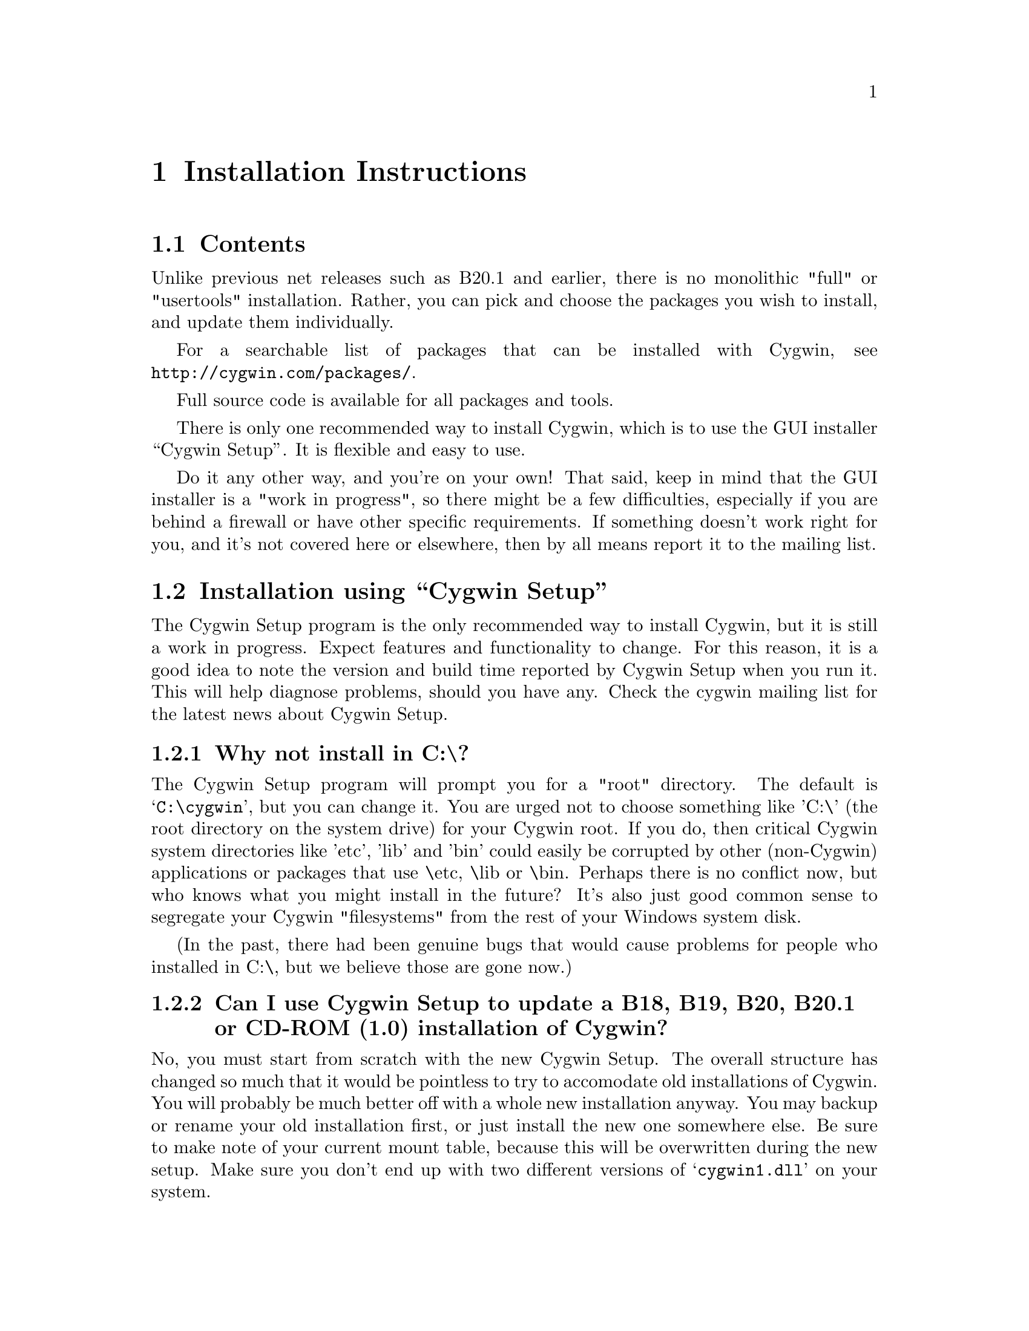 @chapter Installation Instructions
@section Contents

Unlike previous net releases such as B20.1 and earlier, there is no
monolithic "full" or "usertools" installation.  Rather, you can pick and
choose the packages you wish to install, and update them individually.

For a searchable list of packages that can be installed with Cygwin,
see @file{http://cygwin.com/packages/}.

Full source code is available for all packages and tools.

There is only one recommended way to install Cygwin, which is to use the GUI
installer ``Cygwin Setup''.  It is flexible and easy to use.

Do it any other way, and you're on your own!  That said, keep in mind
that the GUI installer is a "work in progress", so there might be a few
difficulties, especially if you are behind a firewall or have other
specific requirements.  If something doesn't work right for you, and
it's not covered here or elsewhere, then by all means report it to the
mailing list.

@section Installation using ``Cygwin Setup''

The Cygwin Setup program is the only recommended way to install Cygwin,
but it is still a work in progress.  Expect features and functionality
to change.  For this reason, it is a good idea to note the version and
build time reported by Cygwin Setup when you run it.  This will help
diagnose problems, should you have any.  Check the cygwin mailing list
for the latest news about Cygwin Setup.

@subsection Why not install in C:\?

The Cygwin Setup program will prompt you for a "root" directory.
The default is @samp{C:\cygwin}, but you can change it.  You are urged not to
choose something like 'C:\' (the root directory on the system drive) for
your Cygwin root.  If you do, then critical Cygwin system directories
like 'etc', 'lib' and 'bin' could easily be corrupted by other (non-Cygwin)
applications or packages that use \etc, \lib or \bin.  Perhaps there is
no conflict now, but who knows what you might install in the future?
It's also just good common sense to segregate your Cygwin "filesystems"
from the rest of your Windows system disk.

(In the past, there had been genuine bugs that would cause problems
for people who installed in C:\, but we believe those are gone now.)

@subsection Can I use Cygwin Setup to update a B18, B19, B20, B20.1 or CD-ROM (1.0) installation of Cygwin?

No, you must start from scratch with the new Cygwin Setup.  The
overall structure has changed so much that it would be pointless to
try to accomodate old installations of Cygwin.  You will probably be
much better off with a whole new installation anyway.  You may backup
or rename your old installation first, or just install the new one
somewhere else.  Be sure to make note of your current mount table,
because this will be overwritten during the new setup.  Make sure you
don't end up with two different versions of @samp{cygwin1.dll} on your
system.

Once you've installed the latest net release, Cygwin Setup will update
just the individual packages that need it.

@subsection Is Cygwin Setup, or one of the packages, infected with a virus?

Unlikely.  Unless you can confirm it, please don't report it to the
mailing list.  Anti-virus products have been known to detect false
positives when extracting compressed tar archives.  If this causes
problems for you, consider disabling your anti-virus software when
running @code{setup}.  Read the next entry for a fairly safe way to do
this.

@subsection My computer hangs when I run Cygwin Setup!

Both Network Associates (formerly McAfee) and Norton anti-virus
products have been reported to "hang" when extracting Cygwin tar
archives.  If this happens to you, consider disabling your anti-virus
software when running Cygwin Setup.  The following procedure should be
a fairly safe way to do that:

@enumerate
@item Download @code{setup.exe} and scan it explicitly.

@item Turn off the anti-virus software.

@item Run setup to download and extract all the tar files.

@item Re-activate your anti-virus software and scan everything
in C:\cygwin (or wherever you chose to install), or your entire hard
disk if you are paranoid.

@end enumerate

This should be safe, but only if Cygwin Setup is not substituted by
something malicious, and no mirror has been compromised.

@subsection What packages should I download?

When using Cygwin Setup for the first time, the default is to install
a minimal subset of packages.  If you want anything beyond that, you
will have to select it explicitly.  See
@file{http://cygwin.com/packages/} for a searchable list of available
packages.

If you want to build programs, of course you'll need @samp{gcc},
@samp{binutils}, @samp{make} and probably other packages from the
``Devel'' category.

@subsection How do I just get everything?

In the past, the default was to install everything, much to the
irritation of many users.  Now the default is to install only a basic
core of packages.  Cygwin Setup is designed to make it easy to browse
categories and select what you want to install or omit from those
categories.  It's also easy to install everything:

@enumerate

@item At the ``Select Packages'' screen, in ``Categories'' view, at the line 
marked ``All'', click on the word ``default'' so that it changes to
``install''.  (Be patient, there is some computing to do at this step.
It may take a few seconds to register the change.)  This tells Setup
to install @emph{everything}, not just what it thinks you should have
by default.

@item Now click on the ``View'' button (twice) until you get the
``Partial'' view.  This shows exactly which packages are about to be
downloaded and installed.

@end enumerate

This procedure only works for packages that are currently available.
There is no way to tell Cygwin Setup to install all packages by
default from now on.  As new packages become available that would not
be installed by default, you have to repeat the above procedure to get
them.

In general, a better method (in my opinion), is to:

@enumerate

@item First download & install all packages that would normally be
installed by default.  This includes fundamental packages and any
updates to what you have already installed.  Then...

@item Run Cygwin Setup again, and apply the above technique to get all
new packages that would not be installed by default.  You can check
the list in the Partial View before proceeding, in case there's
something you really @emph{don't} want.

@end enumerate

@subsection How much disk space does Cygwin require?

That depends, obviously, on what you've chosen to download and
install.  A full installation is probably close to 500MB installed,
not including the package archives themselves or the source code.

After installation, the package archives remain in your ``Local Package
Directory'', by default the location of @code{setup.exe}.  You may
conserve disk space by deleting the @code{contrib} and @code{latest}
subdirectories there.

@subsection What if setup fails?

First, make sure that you are using the latest version of Cygwin
Setup.  It is a work in progress, with improvements and bugfixes being
made often.  The latest version is always available from the 'Install
Cygwin now' link on the Cygwin Home Page at @file{http://cygwin.com/}.

If you are downloading from the internet, setup will fail if it cannot
download the list of mirrors at
@file{http://cygwin.com/mirrors.html}.  It could be that
the network is too busy.  Similarly for an ftp download site that isn't
working.  Try another mirror, or try again later.

If setup refuses to download a package that you know needs to be
upgraded, try deleting that package's entry from /etc/setup.  If you are
reacting quickly to an announcement on the mailing list, it could be
that the mirror you are using doesn't have the latest copy yet.  Try
another mirror, or try again tomorrow.

If setup has otherwise behaved strangely, check the files
@samp{setup.log} and @samp{setup.log.full} in @code{/var/log}
(@code{C:\cygwin\var\log} by default).  It may provide some clues as
to what went wrong and why.

If you're still baffled, search the Cygwin mailing list for clues.
Others may have the same problem, and a solution may be posted there.
If that search proves fruitless, send a query to the Cygwin mailing
list.  You must provide complete details in your query: version of
setup, options you selected, contents of setup.log and setup.log.full,
what happened that wasn't supposed to happen, etc.

@subsection My Windows logon name has a space in it, will this cause problems?

Most definitely yes!  UNIX shells (and thus Cygwin) use the space
character as a word delimiter.  Under certain circumstances, it is
possible to get around this with various shell quoting mechanisms, but
you are much better off if you can avoid the problem entirely.

In particular, the environment variables @samp{USER} and @samp{HOME} are
set for you in /etc/profile.  By default these derive from your Windows
logon name.  You may edit this file and set them explicitly to something
without spaces.

(If you use the @samp{login} package or anything else that reads
/etc/passwd, you may need to make corresponding changes there.  See the
README file for that package.)

@subsection How do I uninstall individual packages?

Run Cygwin Setup as you would to install packages.  In the list of
packages to install, browse the relevant category or click on the
``View'' button to get a full listing.  Click on the cycle glyph until
the action reads ``Uninstall''.  Proceed by clicking ``Next''.

@subsection How do I uninstall @strong{all} of Cygwin?

Setup has no automatic uninstall facility.  Just delete everything
manually:

@itemize @bullet
@item Cygwin shortcuts on the Desktop and Start Menu

@item The registry tree @samp{Software\Cygnus Solutions} under
@code{HKEY_LOCAL_MACHINE} and/or @code{HKEY_CURRENT_USER}.

@item Anything under the Cygwin root folder, @samp{C:\cygwin} by
default.

@item Anything created by setup in its temporary working directory.

@end itemize

It's up to you to deal with other changes you made to your system, such
as installing the inetd service, altering system paths, etc.  Setup
would not have done any of these things for you.

@subsection How do I install snapshots?

First, are you sure you want to do this?  Snapshots are risky.  They
have not been tested.  Use them @strong{only} if there is a feature or
bugfix that you need to try, and you are willing to deal with any
problems.

Before installing a snapshot, you must first Close @strong{all} Cygwin
applications, including shells and services (e.g. inetd, sshd), before
updating @code{cygwin1.dll}.  You may have to restart Windows to clear
the DLL from memory.

You cannot use Setup to install a snapshot.

You should generally install the full
@code{cygwin-inst-YYYYMMDD.tar.bz2} update, rather than just the DLL,
otherwise some components may be out of sync.  Cygwin tar won't be
able to update @code{/usr/bin/cygwin1.dll}, but it should succeed with
everything else.

@enumerate

@item Download the snapshot, and run:
@example
	cd /
        tar jxvf /posix/path/to/cygwin-inst-YYYYMMDD.tar.bz2 --exclude=usr/bin/cygwin1.dll
        cd /tmp
        tar jxvf /posix/path/to/cygwin-inst-YYYYMMDD.tar.bz2 usr/bin/cygwin1.dll
@end example

@item After closing all Cygwin apps (see above), use Explorer or the
Windows command shell to move @code{C:\cygwin\tmp\usr\bin\cygwin1.dll}
to @code{C:\cygwin\bin\cygwin1.dll}.

@end enumerate

